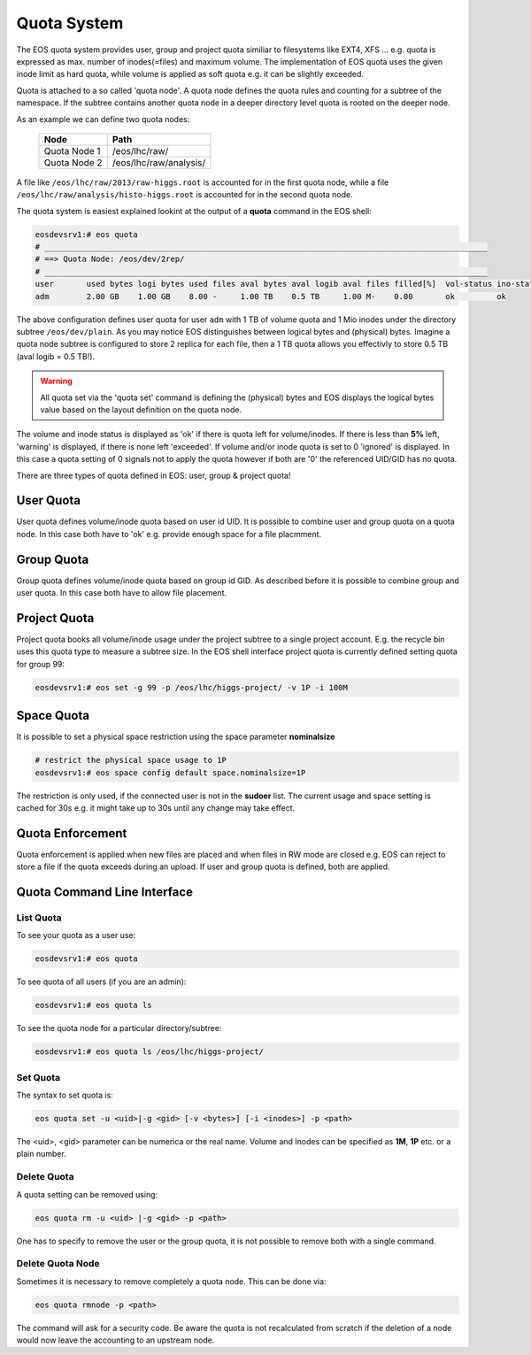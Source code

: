 .. highlight:: rst

.. index::
   single: Quota System

Quota System
============

The EOS quota system provides user, group and project quota similiar to 
filesystems like EXT4, XFS ... e.g. quota is expressed as max. number of 
inodes(=files) and maximum volume. The implementation of EOS quota uses the 
given inode limit as hard quota, while volume is applied as soft quota e.g. 
it can be slightly exceeded. 

Quota is attached to a so called 'quota node'. A quota node defines the 
quota rules and counting for a subtree of the namespace. If the subtree 
contains another quota node in a deeper directory level quota is rooted 
on the deeper node.

As an example we can define two quota nodes:

.. epigraph::
    
   ============ =======================
   Node         Path
   ============ =======================
   Quota Node 1 /eos/lhc/raw/
   Quota Node 2 /eos/lhc/raw/analysis/
   ============ =======================

A file like ``/eos/lhc/raw/2013/raw-higgs.root`` is accounted for in the first 
quota node, while a file ``/eos/lhc/raw/analysis/histo-higgs.root`` is 
accounted for in the second quota node.

The quota system is easiest explained lookint at the output of 
a **quota** command in the EOS shell:

.. code-block:: bash

   eosdevsrv1:# eos quota
   # _______________________________________________________________________________________________
   # ==> Quota Node: /eos/dev/2rep/
   # _______________________________________________________________________________________________
   user       used bytes logi bytes used files aval bytes aval logib aval files filled[%]  vol-status ino-status
   adm        2.00 GB    1.00 GB    8.00 -     1.00 TB    0.5 TB     1.00 M-    0.00       ok         ok

The above configuration defines user quota for user ``adm`` with 1 TB of volume 
quota and 1 Mio inodes under the directory subtree ``/eos/dev/plain``. 
As you may notice EOS distinguishes between logical bytes and (physical) bytes. 
Imagine a quota node subtree is configured to store 2 replica for each file, 
then a 1 TB quota allows you effectivly to store 0.5 TB (aval logib = 0.5 TB!). 

.. warning::

   All quota set via the 'quota set' command is defining the (physical) bytes 
   and EOS displays the logical bytes value based on the layout definition on 
   the quota node.

The volume and inode status is displayed as 'ok' if there is quota left for 
volume/inodes. If there is less than **5%** left, 'warning' is displayed, 
if there is none left 'exceeded'. If volume and/or inode quota is set to 0 
'ignored' is displayed. In this case a quota setting of 0 signals not to apply 
the quota however if both are '0' the referenced UID/GID has no quota.  

There are three types of quota defined in EOS: user, group & project quota!

User Quota
----------

User quota defines volume/inode quota based on user id  UID. 
It is possible to combine user and group quota on a quota node. 
In this case both have to 'ok' e.g. provide enough space for a file placmment. 

Group Quota
-----------
Group quota defines volume/inode quota based on group id GID. 
As described before it is possible to combine group and user quota. 
In this case both have to allow file placement.

Project Quota
-------------
Project quota books all volume/inode usage under the project subtree to a single 
project account. E.g. the recycle bin uses this quota type to measure a subtree
size. In the EOS shell interface project quota is currently defined setting 
quota for group 99:

.. code-block:: bash

   eosdevsrv1:# eos set -g 99 -p /eos/lhc/higgs-project/ -v 1P -i 100M

Space Quota
-----------
It is possible to set a physical space restriction using the space parameter **nominalsize**

.. code-block:: bash

   # restrict the physical space usage to 1P
   eosdevsrv1:# eos space config default space.nominalsize=1P

The restriction is only used, if the connected user is not in the **sudoer** list. The current usage and space setting is 
cached for 30s e.g. it might take up to 30s until any change may take effect.

Quota Enforcement
-----------------
Quota enforcement is applied when new files are placed and when files in RW mode 
are closed e.g. EOS can reject to store a file if the quota exceeds during an 
upload. If user and group quota is defined, both are applied.

Quota Command Line Interface
----------------------------

List Quota
++++++++++
To see your quota as a user use:

.. code-block:: bash

   eosdevsrv1:# eos quota

To see quota of all users (if you are an admin):

.. code-block:: bash
 
   eosdevsrv1:# eos quota ls 

To see the quota node for a particular directory/subtree:

.. code-block:: bash

   eosdevsrv1:# eos quota ls /eos/lhc/higgs-project/
 
Set Quota
+++++++++

The syntax to set quota is:

.. code-block:: bash
   
   eos quota set -u <uid>|-g <gid> [-v <bytes>] [-i <inodes>] -p <path>    

The <uid>, <gid> parameter can be numerica or the real name. Volume and Inodes
can be specified as **1M**, **1P** etc. or a plain number. 

.. ::note
   
   To set project quota use GID 99!

Delete Quota 
+++++++++++++

A quota setting can be removed using:

.. code-block:: bash

   eos quota rm -u <uid> |-g <gid> -p <path> 

One has to specify to remove the user or the group quota, it is not possible
to remove both with a single command.


Delete Quota Node
+++++++++++++++++
Sometimes it is necessary to remove completely a quota node.
This can be done via:

.. code-block:: bash

   eos quota rmnode -p <path> 

The command will ask for a security code. Be aware the quota is not recalculated
from scratch if the deletion of a node would now leave the accounting to an 
upstream node.

